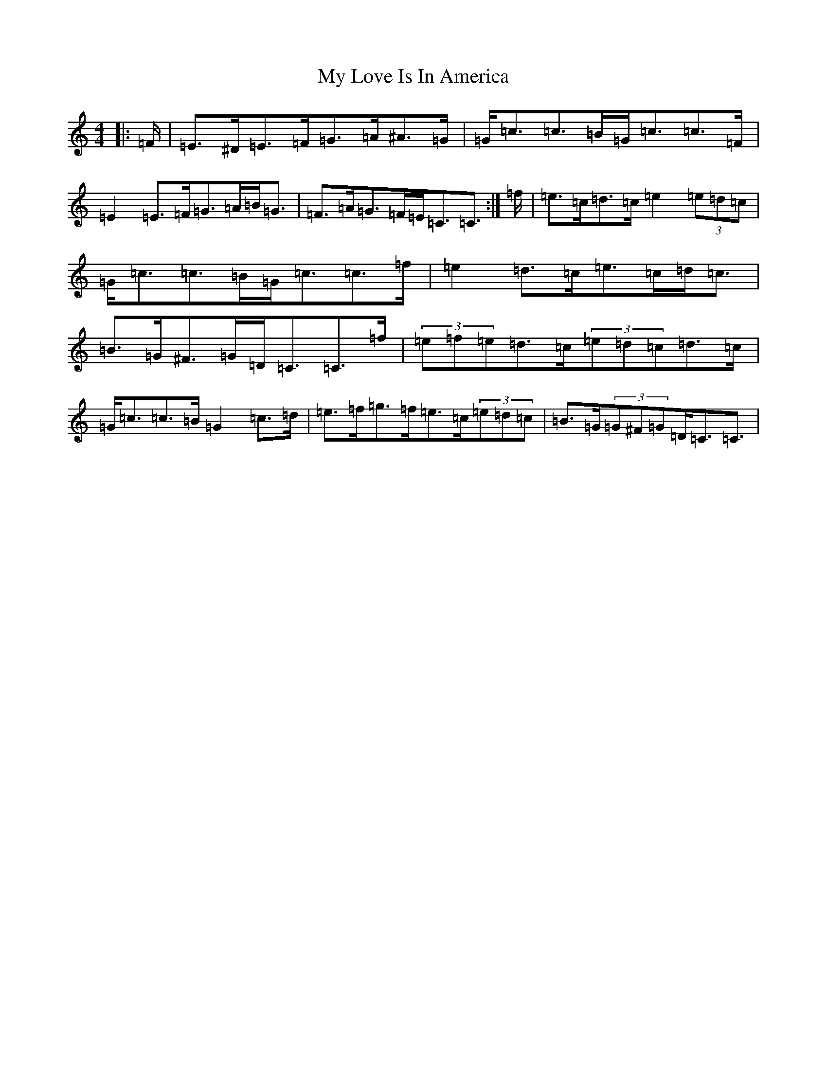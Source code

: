 X: 15170
T: My Love Is In America
S: https://thesession.org/tunes/11948#setting11948
Z: D Major
R: strathspey
M:4/4
L:1/8
K: C Major
|:=F/2|=E>^D=E>=F=G>=A^A>=G|=G<=c=c>=B=G<=c=c>=F|=E2=E>=F=G>=A=B<=G|=F>=A=G>=F=E<=C=C3/2:|=f/2|=e>=c=d>=c=e2(3=e=d=c|=G<=c=c>=B=G<=c=c>=f|=e2=d>=c=e>=c=d<=c|=B>=G^F>=G=D<=C=C>=f|(3=e=f=e=d>=c(3=e=d=c=d>=c|=G<=c=c>=B=G2=c>=d|=e>=f=g>=f=e>=c(3=e=d=c|=B>=G(3=G^F=G=D<=C=C3/2|
